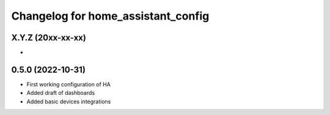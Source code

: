 ^^^^^^^^^^^^^^^^^^^^^^^^^^^^^^^^^^^^^^
Changelog for home_assistant_config
^^^^^^^^^^^^^^^^^^^^^^^^^^^^^^^^^^^^^^

X.Y.Z (20xx-xx-xx)
------------------
*

0.5.0 (2022-10-31)
------------------
* First working configuration of HA
* Added draft of dashboards
* Added basic devices integrations
